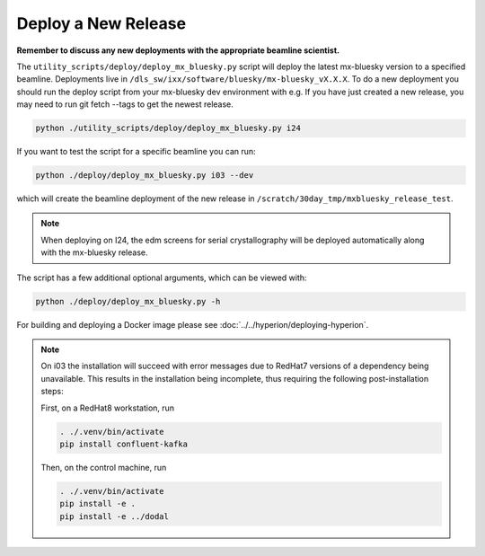 Deploy a New Release
====================

**Remember to discuss any new deployments with the appropriate beamline scientist.**

The ``utility_scripts/deploy/deploy_mx_bluesky.py`` script will deploy the latest mx-bluesky version to a specified beamline. Deployments live in ``/dls_sw/ixx/software/bluesky/mx-bluesky_vX.X.X``. To do a new deployment you should run the deploy script from your mx-bluesky dev environment with e.g.
If you have just created a new release, you may need to run git fetch --tags to get the newest release.

.. code:: console

    python ./utility_scripts/deploy/deploy_mx_bluesky.py i24


If you want to test the script for a specific beamline you can run:

.. code:: console

    python ./deploy/deploy_mx_bluesky.py i03 --dev


which will create the beamline deployment of the new release in ``/scratch/30day_tmp/mxbluesky_release_test``.


.. note::

    When deploying on I24, the edm screens for serial crystallography will be deployed automatically along with the mx-bluesky release.


The script has a few additional optional arguments, which can be viewed with:

.. code:: console

    python ./deploy/deploy_mx_bluesky.py -h


For building and deploying a Docker image please see :doc:`../../hyperion/deploying-hyperion`.


.. note::

    On i03 the installation will succeed with error messages due to RedHat7 versions of a dependency being unavailable.
    This results in the installation being incomplete, thus requiring the following post-installation steps:

    First, on a RedHat8 workstation, run

    .. code:: console

        . ./.venv/bin/activate
        pip install confluent-kafka

    Then, on the control machine, run

    .. code:: console

        . ./.venv/bin/activate
        pip install -e .
        pip install -e ../dodal
